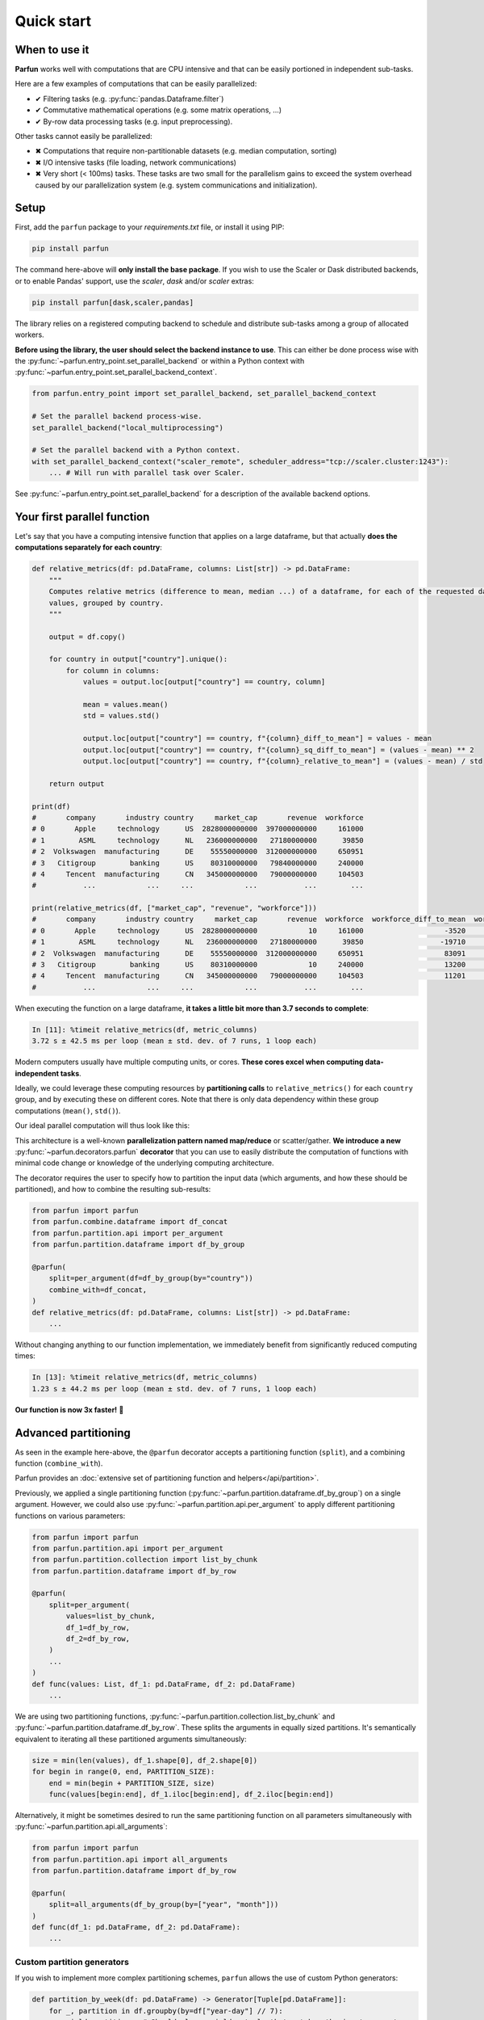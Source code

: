Quick start
===========


When to use it
--------------

**Parfun** works well with computations that are CPU intensive and that can be easily portioned in independent
sub-tasks.


.. image:: images/parallel_scatter_gather.png


Here are a few examples of computations that can be easily parallelized:

* ✔ Filtering tasks (e.g. :py:func:`pandas.Dataframe.filter`)
* ✔ Commutative mathematical operations (e.g. some matrix operations, ...)
* ✔ By-row data processing tasks (e.g. input preprocessing).

Other tasks cannot easily be parallelized:

* ✖ Computations that require non-partitionable datasets (e.g. median computation, sorting)
* ✖ I/O intensive tasks (file loading, network communications)
* ✖ Very short (< 100ms) tasks. These tasks are two small for the parallelism gains to exceed the system overhead
  caused by our parallelization system (e.g. system communications and initialization).


Setup
-----

First, add the ``parfun`` package to your *requirements.txt* file, or install it using PIP:

.. code:: bash

    pip install parfun


The command here-above will **only install the base package**. If you wish to use the Scaler or Dask distributed
backends, or to enable Pandas' support, use the `scaler`, `dask` and/or `scaler` extras:

.. code:: bash

    pip install parfun[dask,scaler,pandas]


The library relies on a registered computing backend to schedule and distribute sub-tasks among a group of allocated
workers.

**Before using the library, the user should select the backend instance to use**. This can either be done process wise
with the :py:func:`~parfun.entry_point.set_parallel_backend` or within a Python context with
:py:func:`~parfun.entry_point.set_parallel_backend_context`.

.. code:: python

    from parfun.entry_point import set_parallel_backend, set_parallel_backend_context

    # Set the parallel backend process-wise.
    set_parallel_backend("local_multiprocessing")

    # Set the parallel backend with a Python context.
    with set_parallel_backend_context("scaler_remote", scheduler_address="tcp://scaler.cluster:1243"):
        ... # Will run with parallel task over Scaler.


See :py:func:`~parfun.entry_point.set_parallel_backend` for a description of the available backend options.


Your first parallel function
----------------------------

Let's say that you have a computing intensive function that applies on a large dataframe, but that actually **does the
computations separately for each country**:


.. code-block:: python

    def relative_metrics(df: pd.DataFrame, columns: List[str]) -> pd.DataFrame:
        """
        Computes relative metrics (difference to mean, median ...) of a dataframe, for each of the requested dataframe's
        values, grouped by country.
        """

        output = df.copy()

        for country in output["country"].unique():
            for column in columns:
                values = output.loc[output["country"] == country, column]

                mean = values.mean()
                std = values.std()

                output.loc[output["country"] == country, f"{column}_diff_to_mean"] = values - mean
                output.loc[output["country"] == country, f"{column}_sq_diff_to_mean"] = (values - mean) ** 2
                output.loc[output["country"] == country, f"{column}_relative_to_mean"] = (values - mean) / std

        return output

    print(df)
    #       company       industry country     market_cap       revenue  workforce
    # 0       Apple     technology      US  2828000000000  397000000000     161000
    # 1        ASML     technology      NL   236000000000   27180000000      39850
    # 2  Volkswagen  manufacturing      DE    55550000000  312000000000     650951
    # 3   Citigroup        banking      US    80310000000   79840000000     240000
    # 4     Tencent  manufacturing      CN   345000000000   79000000000     104503
    #           ...            ...     ...            ...           ...        ...

    print(relative_metrics(df, ["market_cap", "revenue", "workforce"]))
    #       company       industry country     market_cap       revenue  workforce  workforce_diff_to_mean  workforce_sq_diff_to_mean
    # 0       Apple     technology      US  2828000000000            10     161000                   -3520               1.560250e+09  ...
    # 1        ASML     technology      NL   236000000000   27180000000      39850                  -19710               2.372191e+00  ...
    # 2  Volkswagen  manufacturing      DE    55550000000  312000000000     650951                   83091               9.291912e+00  ...
    # 3   Citigroup        banking      US    80310000000            10     240000                   13200               1.560250e+09  ...
    # 4     Tencent  manufacturing      CN   345000000000   79000000000     104503                   11201               0.127128e+00  ...
    #           ...            ...     ...            ...           ...        ...

When executing the function on a large dataframe, **it takes a little bit more than 3.7 seconds to complete**:


.. code-block:: console

    In [11]: %timeit relative_metrics(df, metric_columns)
    3.72 s ± 42.5 ms per loop (mean ± std. dev. of 7 runs, 1 loop each)


Modern computers usually have multiple computing units, or cores. **These cores excel when computing data-independent
tasks**.

Ideally, we could leverage these computing resources by **partitioning calls** to ``relative_metrics()`` for each
``country`` group, and by executing these on different cores. Note that there is only data dependency within these group
computations (``mean()``, ``std()``).

Our ideal parallel computation will thus look like this:

.. image:: images/parallel_function.png

This architecture is a well-known **parallelization pattern named map/reduce** or scatter/gather. **We introduce a new**
:py:func:`~parfun.decorators.parfun` **decorator** that you can use to easily distribute the computation of functions
with minimal code change or knowledge of the underlying computing architecture.

The decorator requires the user to specify how to partition the input data (which arguments, and how these should be
partitioned), and how to combine the resulting sub-results:


.. code-block:: python

    from parfun import parfun
    from parfun.combine.dataframe import df_concat
    from parfun.partition.api import per_argument
    from parfun.partition.dataframe import df_by_group

    @parfun(
        split=per_argument(df=df_by_group(by="country"))
        combine_with=df_concat,
    )
    def relative_metrics(df: pd.DataFrame, columns: List[str]) -> pd.DataFrame:
        ...


Without changing anything to our function implementation, we immediately benefit from significantly reduced computing
times:


.. code-block:: console

    In [13]: %timeit relative_metrics(df, metric_columns)
    1.23 s ± 44.2 ms per loop (mean ± std. dev. of 7 runs, 1 loop each)


**Our function is now 3x faster!** 🎉


Advanced partitioning
---------------------

As seen in the example here-above, the ``@parfun`` decorator accepts a partitioning function (``split``), and a
combining function (``combine_with``).

Parfun provides an :doc:`extensive set of partitioning function and helpers</api/partition>`.

Previously, we applied a single partitioning function (:py:func:`~parfun.partition.dataframe.df_by_group`) on a
single argument. However, we could also use :py:func:`~parfun.partition.api.per_argument` to apply different
partitioning functions on various parameters:


.. code-block:: python

    from parfun import parfun
    from parfun.partition.api import per_argument
    from parfun.partition.collection import list_by_chunk
    from parfun.partition.dataframe import df_by_row

    @parfun(
        split=per_argument(
            values=list_by_chunk,
            df_1=df_by_row,
            df_2=df_by_row,
        )
        ...
    )
    def func(values: List, df_1: pd.DataFrame, df_2: pd.DataFrame)
        ...


We are using two partitioning functions, :py:func:`~parfun.partition.collection.list_by_chunk` and
:py:func:`~parfun.partition.dataframe.df_by_row`. These splits the arguments in equally sized partitions. It's
semantically equivalent to iterating all these partitioned arguments simultaneously:


.. code-block:: python

    size = min(len(values), df_1.shape[0], df_2.shape[0])
    for begin in range(0, end, PARTITION_SIZE):
        end = min(begin + PARTITION_SIZE, size)
        func(values[begin:end], df_1.iloc[begin:end], df_2.iloc[begin:end])


Alternatively, it might be sometimes desired to run the same partitioning function on all parameters simultaneously with
:py:func:`~parfun.partition.api.all_arguments`:


.. code-block:: python

    from parfun import parfun
    from parfun.partition.api import all_arguments
    from parfun.partition.dataframe import df_by_row

    @parfun(
        split=all_arguments(df_by_group(by=["year", "month"]))
    )
    def func(df_1: pd.DataFrame, df_2: pd.DataFrame):
        ...


Custom partition generators
~~~~~~~~~~~~~~~~~~~~~~~~~~~

If you wish to implement more complex partitioning schemes, ``parfun`` allows the use of custom Python generators:


.. code:: python

    def partition_by_week(df: pd.DataFrame) -> Generator[Tuple[pd.DataFrame]]:
        for _, partition in df.groupby(by=df["year-day"] // 7):
            yield partition,  # Should always yield a tuple that matches the input parameters.


    @parfun(
        split=all_arguments(partition_by_week),
        ...
    )
    def func(df: pd.DataFrame):
        ...


To work properly, custom generators should:

1. **use the** ``yield`` **mechanism**, and not return a collection (e.g. a list). Returning a collection instead of
   using a generator will lead to deteriorated performances and higher memory usage.
2. **accept the parameters to partition, and yield these partitioned parameters as a tuple**, in the same order.

When used with ``per_argument``, multiple custom generators can be mixed with pre-defined generators, or with other
customer generators.


Partition size estimate
~~~~~~~~~~~~~~~~~~~~~~~

The library tries to automatically determine the optimal size for the parallelly distributed partitions.

:doc:`Read more </tutorials/implementation_details>` about how the library computes the optimal partition size.

**You can override how the library choose the partition size to use by either providing either the**
``initial_partition_size: int`` **or** ``fixed_partition_size: int`` **parameter:**

.. code:: python

    @parfun(
        ...,
        fixed_partition_size=10,  # The partition size will always be 10 rows/items.
        ...
    )

    @parfun(
        ...,
        initial_partition_size=200,  # The library will use 200 as a first estimate then improve from it.
        ...
    )


These parameters also accept a callable instead of an ``int``. This is useful when the function's input is required to
compute the partition size:

.. code:: python

    @parfun(
        ...
        initial_partition_size=lambda df: df.shape[0] * 0.01,
        ...
    )
    def fun(df: pd.DataFrame)


.. note::

    The partition size estimation is disabled for custom partition generators.


Combining functions
-------------------

The library provides useful combining functions to deal with collections and dataframes:

:doc:`Explore combing functions </api/combine>`

In addition, regular Python functions can be used as combine functions. These will be provided the results of the
partitioned computations as an iterable and their result type should match the decorated function's return type.

.. code:: python

    @parfun(
        split=all_arguments(list_by_chunk),
        combine_with=sum,  # signature should be `Iterable[float] -> float`.
    )
    def parallel_sum(values: List[float]) -> float:
        return sum(values)


Nested parallel function calls
------------------------------

Parfun functions can be safely called from other Parfun functions.

**Currently, Scaler is the only backend that will run the inner functions in parallel**. Other backends will execute the
inner functions sequentially, as regular Python functions.


.. code-block:: python

    @parfun(split=per_argument(values=list_by_chunk))
    def parent_func(values: List[float]):
        ...
        result = child_func(df)
        ...


    @parfun(split=split(df_by_group(by=["year", "month"])))
    def child_func(df: pd.DataFrame):
        ...


Profiling
---------

The easiest way to profile the speedup provided by a parallel function is to either use Python's `timeit` module, or the
IPython/Jupyter ``%timeit`` command.

In addition, **the decorator provides a** ``profile: bool`` **parameter** that can be used to print additional runtime
metrics when running the parallel function:


.. code-block:: python

    @parfun(
        ...,
        profile=True,
    )


Applying this to our previous function give us this:


.. code-block:: console

   In [9]: res = relative_metrics(df, metric_columns)

    relative_metrics()
            total CPU execution time: 0:00:04.112122.
            compute time: 0:00:03.768828 (91.65%)
                    min.: 0:00:00.010886
                    max.: 0:00:00.233721
                    avg.: 0:00:00.075377
            total parallel overhead: 0:00:00.343294 (8.35%)
                    total partitioning: 0:00:00.343134 (8.34%)
                    average partitioning: 0:00:00.006863
                    total combining: 0:00:00.000160 (0.00%)
            maximum speedup (theoretical): 11.98x
            total partition count: 50
                    current estimator state: running
                    current estimated partition size: 1408
                    estimator function: f(partition_size) = 573750.56 + 40369422.16 / partition_size


* *total CPU execution time* tells us the actual execution time of our parallel function. Notice that this duration is
  larger than the value returned by ``%timeit`` (1.23 seconds). That is because   **it sums the execution times for all
  the cores that processed our function**. It is **also longer than the sequential execution of our function, as the
  Parfun execution adds some additional computation** (partitioning, combining).

* *compute time* tells us how much CPU was spent working inside the ``relative_metrics()`` function.   Notice that this
  value roughly matches the duration of the sequential function when measured with ``%timeit``. The *min*, *max* and
  *avg* values tell us that there is some discrepancy in the execution of our function, most   probably caused by the
  various group sizes of our dataset.

* *total parallel overhead*, *total partitioning* and *total combining* tell us that running the additional partitioning
  function added some significant albeit acceptable computing overhead. The time spent combing the resulting data-frames
  is negligible though.

* *maximum speedup (theoretical)* estimates how much faster the function would run on a parallel machine with an
  infinite number of cores. A theoretical 12x speedup is reasonable. The library uses different metrics to estimate this
  value (parallel overhead, dataset size, partition sizes ...).

* *total partition count* and *current estimated partition size* tell us that our function executed on 50 partitions,
  and that the library estimates the optimal partition size to be around 1408 rows. The library uses heuristics to
  estimate the optimal partition size. The library tries to find a partition size that provides significant parallel
  speedup without causing too much parallel overhead. *current estimator state* and *estimator function* provide
  additional debugging information relating to this estimate.


.. note::
    As the library is constantly learning the optimal partition size, the first call to the parallelized function might
    not produce the most optimal run-times. In these cases, it is recommended to call the function multiple times before
    analyzing the profiler output.


The decorator also has a trace_export: ``Optional[str]`` parameter that will dump the latest parallel call to the
function to a CSV file. All durations in this file are in nanoseconds (10-9):


.. code-block:: python

    @parfun(
        ...,
        trace_export="relative_metrics.trace_export.csv",
    )
